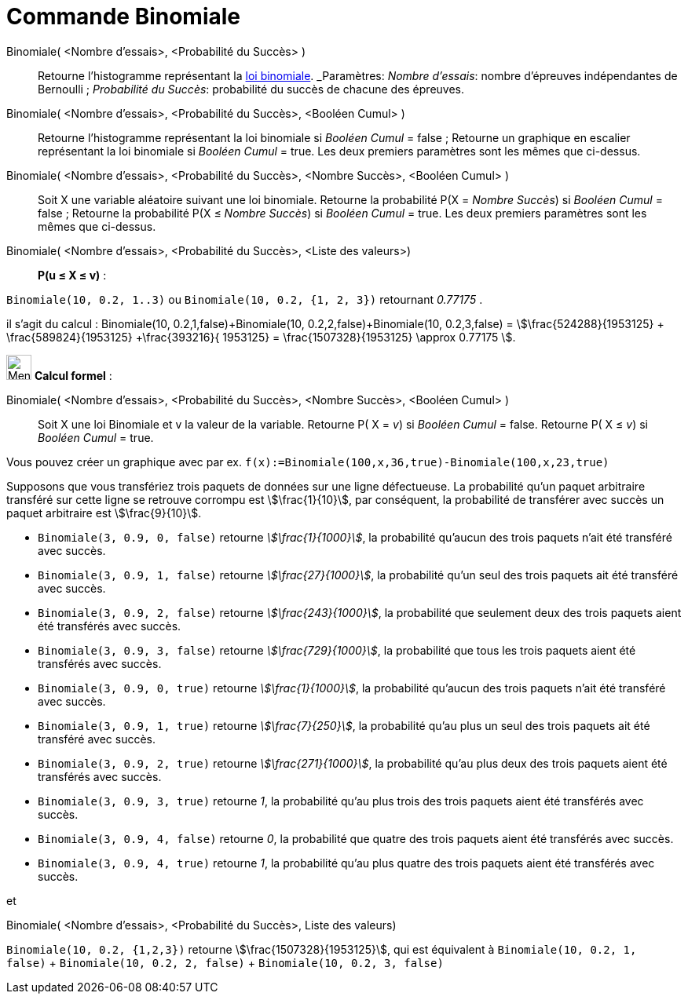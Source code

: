 = Commande Binomiale
:page-en: commands/BinomialDist
ifdef::env-github[:imagesdir: /fr/modules/ROOT/assets/images]

Binomiale( <Nombre d'essais>, <Probabilité du Succès> )::
  Retourne l'histogramme représentant la https://fr.wikipedia.org/_Loi_binomiale[loi binomiale].
  _Paramètres:_
  _Nombre d'essais_: nombre d'épreuves indépendantes de Bernoulli ;
  _Probabilité du Succès_: probabilité du succès de chacune des épreuves.

Binomiale( <Nombre d'essais>, <Probabilité du Succès>, <Booléen Cumul> )::
  Retourne l'histogramme représentant la loi binomiale si _Booléen Cumul_ = false ;
  Retourne un graphique en escalier représentant la loi binomiale si _Booléen Cumul_ = true.
  Les deux premiers paramètres sont les mêmes que ci-dessus.

Binomiale( <Nombre d'essais>, <Probabilité du Succès>, <Nombre Succès>, <Booléen Cumul> )::
  Soit X une variable aléatoire suivant une loi binomiale.
  Retourne la probabilité P(X = _Nombre Succès_) si _Booléen Cumul_ = false ;
  Retourne la probabilité P(X ≤ _Nombre Succès_) si _Booléen Cumul_ = true.
  Les deux premiers paramètres sont les mêmes que ci-dessus.

Binomiale( <Nombre d'essais>, <Probabilité du Succès>, <Liste des valeurs>)::

**P(u ≤ X ≤ v)** :

`++Binomiale(10, 0.2, 1..3)++` ou `++Binomiale(10, 0.2, {1, 2, 3})++`
retournant _0.77175_ . 

il s'agit du calcul : Binomiale(10, 0.2,1,false)+Binomiale(10, 0.2,2,false)+Binomiale(10,
0.2,3,false) = stem:[\frac{524288}{1953125} + \frac{589824}{1953125} +\frac{393216}{ 1953125} =
\frac{1507328}{1953125} \approx 0.77175 ].

image:32px-Menu_view_cas.svg.png[Menu view cas.svg,width=32,height=32] *Calcul formel* :

Binomiale( <Nombre d'essais>, <Probabilité du Succès>, <Nombre Succès>, <Booléen Cumul> )::
Soit X une loi Binomiale et v la valeur de la variable.
  Retourne P( X = _v_) si  _Booléen Cumul_ = false.
  Retourne P( X ≤ _v_) si _Booléen Cumul_ = true.

[EXAMPLE]
====

Vous pouvez créer un graphique avec par ex. `++f(x):=Binomiale(100,x,36,true)-Binomiale(100,x,23,true)++`

====

[EXAMPLE]
====

Supposons que vous transfériez trois paquets de données sur une ligne défectueuse. La probabilité qu'un paquet arbitraire transféré sur cette ligne se retrouve corrompu est stem:[\frac{1}{10}], par conséquent, la probabilité de transférer avec succès un paquet arbitraire est stem:[\frac{9}{10}].

* `++Binomiale(3, 0.9, 0, false)++` retourne _stem:[\frac{1}{1000}]_, la probabilité qu'aucun des trois paquets n'ait été transféré avec succès.
* `++Binomiale(3, 0.9, 1, false)++` retourne _stem:[\frac{27}{1000}]_, la probabilité qu'un seul des trois paquets ait été transféré avec succès.
* `++Binomiale(3, 0.9, 2, false)++` retourne _stem:[\frac{243}{1000}]_, la probabilité que seulement deux des trois paquets aient été transférés avec succès.
* `++Binomiale(3, 0.9, 3, false)++` retourne _stem:[\frac{729}{1000}]_, la probabilité que tous les trois paquets aient été transférés avec succès.
* `++Binomiale(3, 0.9, 0, true)++` retourne _stem:[\frac{1}{1000}]_, la probabilité qu'aucun des trois paquets n'ait été transféré avec succès.
* `++Binomiale(3, 0.9, 1, true)++` retourne _stem:[\frac{7}{250}]_, la probabilité qu'au plus un seul des trois paquets ait été transféré avec succès.
* `++Binomiale(3, 0.9, 2, true)++` retourne _stem:[\frac{271}{1000}]_, la probabilité qu'au plus deux des trois paquets aient été transférés avec succès.
* `++Binomiale(3, 0.9, 3, true)++` retourne _1_, la probabilité qu'au plus trois des trois paquets aient été transférés avec succès.
* `++Binomiale(3, 0.9, 4, false)++` retourne _0_, la probabilité que quatre des trois paquets aient été transférés avec succès.
* `++Binomiale(3, 0.9, 4, true)++` retourne _1_, la probabilité qu'au plus quatre des trois paquets aient été transférés avec succès.

====

et

Binomiale( <Nombre d'essais>, <Probabilité du Succès>, Liste des valeurs)

[EXAMPLE]
====

`++Binomiale(10, 0.2, {1,2,3})++` retourne stem:[\frac{1507328}{1953125}], qui est équivalent à `++Binomiale(10, 0.2, 1, false)++` + `++Binomiale(10, 0.2, 2, false)++` + `++Binomiale(10, 0.2, 3, false)++`

====
